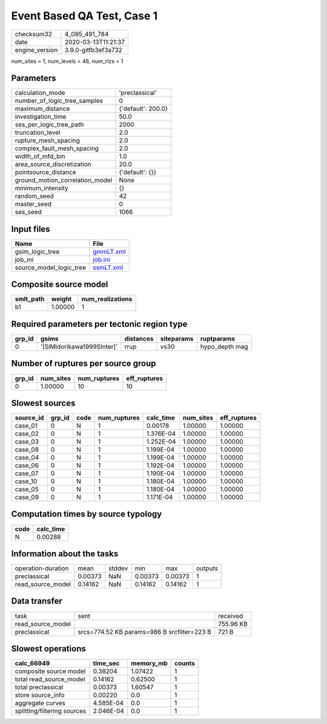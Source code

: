 Event Based QA Test, Case 1
===========================

============== ===================
checksum32     4_095_491_784      
date           2020-03-13T11:21:37
engine_version 3.9.0-gitfb3ef3a732
============== ===================

num_sites = 1, num_levels = 46, num_rlzs = 1

Parameters
----------
=============================== ==================
calculation_mode                'preclassical'    
number_of_logic_tree_samples    0                 
maximum_distance                {'default': 200.0}
investigation_time              50.0              
ses_per_logic_tree_path         2000              
truncation_level                2.0               
rupture_mesh_spacing            2.0               
complex_fault_mesh_spacing      2.0               
width_of_mfd_bin                1.0               
area_source_discretization      20.0              
pointsource_distance            {'default': {}}   
ground_motion_correlation_model None              
minimum_intensity               {}                
random_seed                     42                
master_seed                     0                 
ses_seed                        1066              
=============================== ==================

Input files
-----------
======================= ========================
Name                    File                    
======================= ========================
gsim_logic_tree         `gmmLT.xml <gmmLT.xml>`_
job_ini                 `job.ini <job.ini>`_    
source_model_logic_tree `ssmLT.xml <ssmLT.xml>`_
======================= ========================

Composite source model
----------------------
========= ======= ================
smlt_path weight  num_realizations
========= ======= ================
b1        1.00000 1               
========= ======= ================

Required parameters per tectonic region type
--------------------------------------------
====== ========================== ========= ========== ==============
grp_id gsims                      distances siteparams ruptparams    
====== ========================== ========= ========== ==============
0      '[SiMidorikawa1999SInter]' rrup      vs30       hypo_depth mag
====== ========================== ========= ========== ==============

Number of ruptures per source group
-----------------------------------
====== ========= ============ ============
grp_id num_sites num_ruptures eff_ruptures
====== ========= ============ ============
0      1.00000   10           10          
====== ========= ============ ============

Slowest sources
---------------
========= ====== ==== ============ ========= ========= ============
source_id grp_id code num_ruptures calc_time num_sites eff_ruptures
========= ====== ==== ============ ========= ========= ============
case_01   0      N    1            0.00178   1.00000   1.00000     
case_02   0      N    1            1.376E-04 1.00000   1.00000     
case_03   0      N    1            1.252E-04 1.00000   1.00000     
case_08   0      N    1            1.199E-04 1.00000   1.00000     
case_04   0      N    1            1.199E-04 1.00000   1.00000     
case_06   0      N    1            1.192E-04 1.00000   1.00000     
case_07   0      N    1            1.190E-04 1.00000   1.00000     
case_10   0      N    1            1.180E-04 1.00000   1.00000     
case_05   0      N    1            1.180E-04 1.00000   1.00000     
case_09   0      N    1            1.171E-04 1.00000   1.00000     
========= ====== ==== ============ ========= ========= ============

Computation times by source typology
------------------------------------
==== =========
code calc_time
==== =========
N    0.00288  
==== =========

Information about the tasks
---------------------------
================== ======= ====== ======= ======= =======
operation-duration mean    stddev min     max     outputs
preclassical       0.00373 NaN    0.00373 0.00373 1      
read_source_model  0.14162 NaN    0.14162 0.14162 1      
================== ======= ====== ======= ======= =======

Data transfer
-------------
================= =========================================== =========
task              sent                                        received 
read_source_model                                             755.96 KB
preclassical      srcs=774.52 KB params=986 B srcfilter=223 B 721 B    
================= =========================================== =========

Slowest operations
------------------
=========================== ========= ========= ======
calc_66949                  time_sec  memory_mb counts
=========================== ========= ========= ======
composite source model      0.38204   1.07422   1     
total read_source_model     0.14162   0.62500   1     
total preclassical          0.00373   1.60547   1     
store source_info           0.00220   0.0       1     
aggregate curves            4.585E-04 0.0       1     
splitting/filtering sources 2.046E-04 0.0       1     
=========================== ========= ========= ======